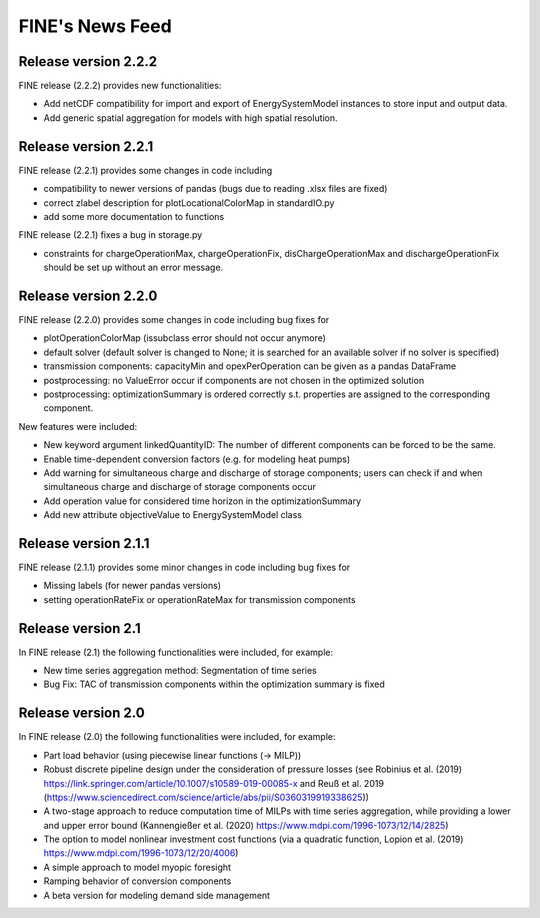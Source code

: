 ﻿################
FINE's News Feed
################

*********************
Release version 2.2.2
*********************

FINE release (2.2.2) provides new functionalities: 

* Add netCDF compatibility for import and export of EnergySystemModel instances to store input and output data. 
* Add generic spatial aggregation for models with high spatial resolution. 

*********************
Release version 2.2.1
*********************
FINE release (2.2.1) provides some changes in code including 

* compatibility to newer versions of pandas (bugs due to reading .xlsx files are fixed)
* correct zlabel description for plotLocationalColorMap in standardIO.py
* add some more documentation to functions

FINE release (2.2.1) fixes a bug in storage.py

* constraints for chargeOperationMax, chargeOperationFix, disChargeOperationMax and dischargeOperationFix should be set up without an error message. 

*********************
Release version 2.2.0
*********************
FINE release (2.2.0) provides some changes in code including bug fixes for 

* plotOperationColorMap (issubclass error should not occur anymore)
* default solver (default solver is changed to None; it is searched for an available solver if no solver is specified)
* transmission components: capacityMin and opexPerOperation can be given as a pandas DataFrame
* postprocessing: no ValueError occur if components are not chosen in the optimized solution
* postprocessing: optimizationSummary is ordered correctly s.t. properties are assigned to the corresponding component.

New features were included: 

* New keyword argument linkedQuantityID: The number of different components can be forced to be the same. 
* Enable time-dependent conversion factors (e.g. for modeling heat pumps)
* Add warning for simultaneous charge and discharge of storage components; users can check if and when simultaneous charge and discharge of storage components occur
* Add operation value for considered time horizon in the optimizationSummary 
* Add new attribute objectiveValue to EnergySystemModel class

*********************
Release version 2.1.1
*********************

FINE release (2.1.1) provides some minor changes in code including bug fixes for 

* Missing labels (for newer pandas versions) 
* setting operationRateFix or operationRateMax for transmission components

*******************
Release version 2.1
*******************

In FINE release (2.1) the following functionalities were included, for example: 

* New time series aggregation method: Segmentation of time series
* Bug Fix: TAC of transmission components within the optimization summary is fixed

*******************
Release version 2.0
*******************

In FINE release (2.0) the following functionalities were included, for example:

* Part load behavior (using piecewise linear functions (-> MILP))
* Robust discrete pipeline design under the consideration of pressure losses (see Robinius et al. (2019) https://link.springer.com/article/10.1007/s10589-019-00085-x and Reuß et al. 2019 (https://www.sciencedirect.com/science/article/abs/pii/S0360319919338625))
* A two-stage approach to reduce computation time of MILPs with time series aggregation, while providing a lower and upper error bound (Kannengießer et al. (2020) https://www.mdpi.com/1996-1073/12/14/2825)
* The option to model nonlinear investment cost functions (via a quadratic function, Lopion et al. (2019) https://www.mdpi.com/1996-1073/12/20/4006)
* A simple approach to model myopic foresight
* Ramping behavior of conversion components
* A beta version for modeling demand side management
